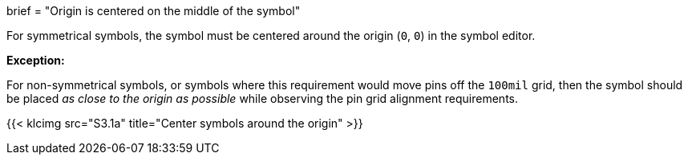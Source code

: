 +++
brief = "Origin is centered on the middle of the symbol"
+++

For symmetrical symbols, the symbol must be centered around the origin (`0`, `0`) in the symbol editor.

*Exception:*

For non-symmetrical symbols, or symbols where this requirement would move pins off the `100mil` grid, then the symbol should be placed _as close to the origin as possible_ while observing the pin grid alignment requirements.

{{< klcimg src="S3.1a" title="Center symbols around the origin" >}}
